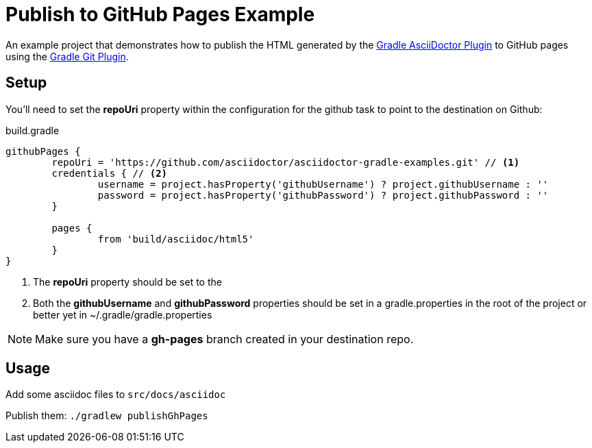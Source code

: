 = Publish to GitHub Pages Example

An example project that demonstrates how to publish the HTML generated by the https://github.com/asciidoctor/asciidoctor-gradle-plugin[Gradle AsciiDoctor Plugin] to GitHub pages
using the https://github.com/ajoberstar/gradle-git/wiki/org.ajoberstar.github-pages[Gradle Git Plugin].

== Setup

You'll need to set the *repoUri* property within the configuration for the github task to point to the destination on
Github:

[code,groovy]
.build.gradle
----
githubPages {
	repoUri = 'https://github.com/asciidoctor/asciidoctor-gradle-examples.git' // <1>
	credentials { // <2>
		username = project.hasProperty('githubUsername') ? project.githubUsername : ''
		password = project.hasProperty('githubPassword') ? project.githubPassword : ''
	}

	pages {
		from 'build/asciidoc/html5'
	}
}
----
<1> The *repoUri* property should be set to the 
<2> Both the *githubUsername* and *githubPassword* properties should be set in a gradle.properties in
the root of the project or better yet in ~/.gradle/gradle.properties

NOTE: Make sure you have a *gh-pages* branch created in your destination repo.

== Usage

Add some asciidoc files to `src/docs/asciidoc`

Publish them:
`./gradlew publishGhPages`
